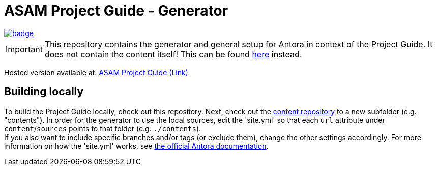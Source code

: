 = ASAM Project Guide - Generator

image::https://github.com/asam-ev/asam-project-guide/actions/workflows/site-build.yml/badge.svg?branch=main[link=https://github.com/asam-ev/asam-project-guide/actions/workflows/site-build.yml]

****
IMPORTANT: This repository contains the generator and general setup for Antora in context of the Project Guide.
It does not contain the content itself!
This can be found https://github.com/asam-ev/asam-project-guide-content[here] instead.
****

Hosted version available at:
https://asam-ev.github.io/asam-project-guide[ASAM Project Guide (Link)]


== Building locally
To build the Project Guide locally, check out this repository.
Next, check out the https://github.com/asam-ev/asam-project-guide-content[content repository^] to a new subfolder (e.g. "contents").
In order for the generator to use the local sources, edit the 'site.yml' so that each `url` attribute under `content`/`sources` points to that folder (e.g. `./contents`). +
If you also want to include specific branches and/or tags (or exclude them), change the other settings accordingly.
For more information on how the 'site.yml' works, see https://docs.antora.org/antora/latest/playbook/set-up-playbook/[the official Antora documentation].